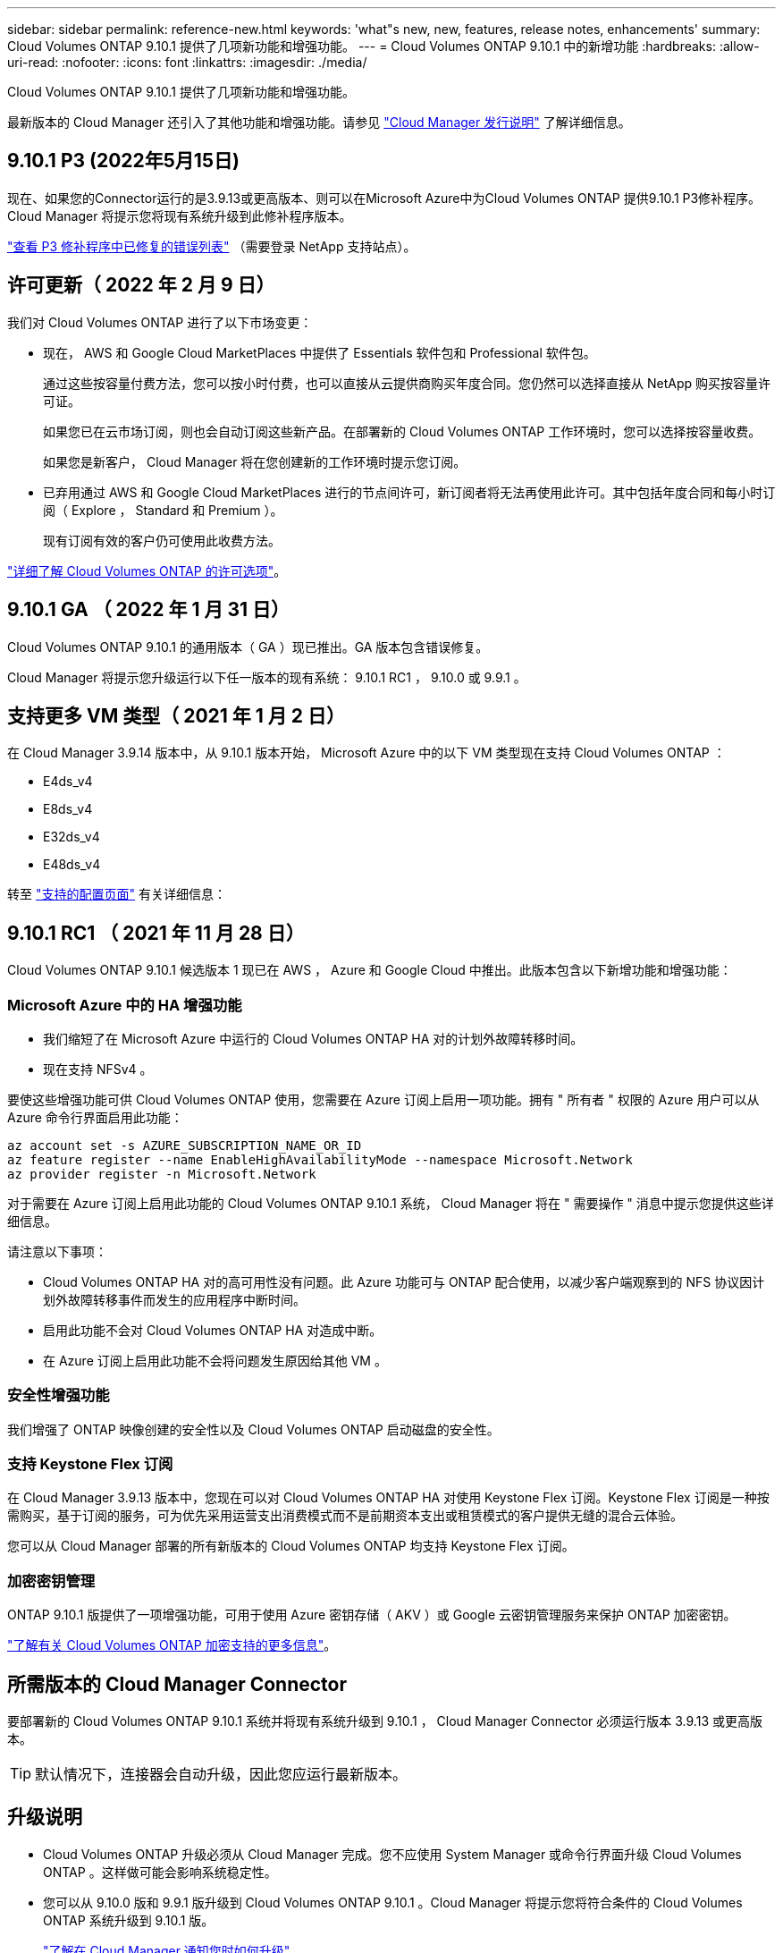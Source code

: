 ---
sidebar: sidebar 
permalink: reference-new.html 
keywords: 'what"s new, new, features, release notes, enhancements' 
summary: Cloud Volumes ONTAP 9.10.1 提供了几项新功能和增强功能。 
---
= Cloud Volumes ONTAP 9.10.1 中的新增功能
:hardbreaks:
:allow-uri-read: 
:nofooter: 
:icons: font
:linkattrs: 
:imagesdir: ./media/


[role="lead"]
Cloud Volumes ONTAP 9.10.1 提供了几项新功能和增强功能。

最新版本的 Cloud Manager 还引入了其他功能和增强功能。请参见 https://docs.netapp.com/us-en/cloud-manager-cloud-volumes-ontap/whats-new.html["Cloud Manager 发行说明"^] 了解详细信息。



== 9.10.1 P3 (2022年5月15日)

现在、如果您的Connector运行的是3.9.13或更高版本、则可以在Microsoft Azure中为Cloud Volumes ONTAP 提供9.10.1 P3修补程序。Cloud Manager 将提示您将现有系统升级到此修补程序版本。

https://mysupport.netapp.com/site/products/all/details/cloud-volumes-ontap/downloads-tab/download/62632/9.10.1P3["查看 P3 修补程序中已修复的错误列表"^] （需要登录 NetApp 支持站点）。



== 许可更新（ 2022 年 2 月 9 日）

我们对 Cloud Volumes ONTAP 进行了以下市场变更：

* 现在， AWS 和 Google Cloud MarketPlaces 中提供了 Essentials 软件包和 Professional 软件包。
+
通过这些按容量付费方法，您可以按小时付费，也可以直接从云提供商购买年度合同。您仍然可以选择直接从 NetApp 购买按容量许可证。

+
如果您已在云市场订阅，则也会自动订阅这些新产品。在部署新的 Cloud Volumes ONTAP 工作环境时，您可以选择按容量收费。

+
如果您是新客户， Cloud Manager 将在您创建新的工作环境时提示您订阅。

* 已弃用通过 AWS 和 Google Cloud MarketPlaces 进行的节点间许可，新订阅者将无法再使用此许可。其中包括年度合同和每小时订阅（ Explore ， Standard 和 Premium ）。
+
现有订阅有效的客户仍可使用此收费方法。



link:concept-licensing.html["详细了解 Cloud Volumes ONTAP 的许可选项"]。



== 9.10.1 GA （ 2022 年 1 月 31 日）

Cloud Volumes ONTAP 9.10.1 的通用版本（ GA ）现已推出。GA 版本包含错误修复。

Cloud Manager 将提示您升级运行以下任一版本的现有系统： 9.10.1 RC1 ， 9.10.0 或 9.9.1 。



== 支持更多 VM 类型（ 2021 年 1 月 2 日）

在 Cloud Manager 3.9.14 版本中，从 9.10.1 版本开始， Microsoft Azure 中的以下 VM 类型现在支持 Cloud Volumes ONTAP ：

* E4ds_v4
* E8ds_v4
* E32ds_v4
* E48ds_v4


转至 link:reference-configs-azure.html["支持的配置页面"] 有关详细信息：



== 9.10.1 RC1 （ 2021 年 11 月 28 日）

Cloud Volumes ONTAP 9.10.1 候选版本 1 现已在 AWS ， Azure 和 Google Cloud 中推出。此版本包含以下新增功能和增强功能：



=== Microsoft Azure 中的 HA 增强功能

* 我们缩短了在 Microsoft Azure 中运行的 Cloud Volumes ONTAP HA 对的计划外故障转移时间。
* 现在支持 NFSv4 。


要使这些增强功能可供 Cloud Volumes ONTAP 使用，您需要在 Azure 订阅上启用一项功能。拥有 " 所有者 " 权限的 Azure 用户可以从 Azure 命令行界面启用此功能：

[source, azurecli]
----
az account set -s AZURE_SUBSCRIPTION_NAME_OR_ID
az feature register --name EnableHighAvailabilityMode --namespace Microsoft.Network
az provider register -n Microsoft.Network
----
对于需要在 Azure 订阅上启用此功能的 Cloud Volumes ONTAP 9.10.1 系统， Cloud Manager 将在 " 需要操作 " 消息中提示您提供这些详细信息。

请注意以下事项：

* Cloud Volumes ONTAP HA 对的高可用性没有问题。此 Azure 功能可与 ONTAP 配合使用，以减少客户端观察到的 NFS 协议因计划外故障转移事件而发生的应用程序中断时间。
* 启用此功能不会对 Cloud Volumes ONTAP HA 对造成中断。
* 在 Azure 订阅上启用此功能不会将问题发生原因给其他 VM 。




=== 安全性增强功能

我们增强了 ONTAP 映像创建的安全性以及 Cloud Volumes ONTAP 启动磁盘的安全性。



=== 支持 Keystone Flex 订阅

在 Cloud Manager 3.9.13 版本中，您现在可以对 Cloud Volumes ONTAP HA 对使用 Keystone Flex 订阅。Keystone Flex 订阅是一种按需购买，基于订阅的服务，可为优先采用运营支出消费模式而不是前期资本支出或租赁模式的客户提供无缝的混合云体验。

您可以从 Cloud Manager 部署的所有新版本的 Cloud Volumes ONTAP 均支持 Keystone Flex 订阅。



=== 加密密钥管理

ONTAP 9.10.1 版提供了一项增强功能，可用于使用 Azure 密钥存储（ AKV ）或 Google 云密钥管理服务来保护 ONTAP 加密密钥。

https://docs.netapp.com/us-en/cloud-manager-cloud-volumes-ontap/concept-security.html["了解有关 Cloud Volumes ONTAP 加密支持的更多信息"^]。



== 所需版本的 Cloud Manager Connector

要部署新的 Cloud Volumes ONTAP 9.10.1 系统并将现有系统升级到 9.10.1 ， Cloud Manager Connector 必须运行版本 3.9.13 或更高版本。


TIP: 默认情况下，连接器会自动升级，因此您应运行最新版本。



== 升级说明

* Cloud Volumes ONTAP 升级必须从 Cloud Manager 完成。您不应使用 System Manager 或命令行界面升级 Cloud Volumes ONTAP 。这样做可能会影响系统稳定性。
* 您可以从 9.10.0 版和 9.9.1 版升级到 Cloud Volumes ONTAP 9.10.1 。Cloud Manager 将提示您将符合条件的 Cloud Volumes ONTAP 系统升级到 9.10.1 版。
+
http://docs.netapp.com/us-en/cloud-manager-cloud-volumes-ontap/task-updating-ontap-cloud.html["了解在 Cloud Manager 通知您时如何升级"^]。

* 升级单节点系统会使系统脱机长达 25 分钟，在此期间 I/O 会中断。
* 升级 HA 对无中断， I/O 不会中断。在此无中断升级过程中，每个节点会同时进行升级，以继续为客户端提供 I/O 。




=== c4 ， m4 和 r4 实例类型

从 9.8 版开始，新的 Cloud Volumes ONTAP 系统不支持 C4 ， M4 和 r4 实例类型。如果您的现有 Cloud Volumes ONTAP 系统运行的是 C4 ， M4 或 r4 实例类型，则仍可升级到此版本。

建议更改为 c5 ， m5 或 R5 实例系列中的实例类型。



=== DS3_v2

从 9.9.1 版开始，新的和现有的 Cloud Volumes ONTAP 系统不再支持 DS3_v2 VM 类型。如果您的现有系统在此 VM 类型上运行，则需要在升级到 9.10.1 之前更改 VM 类型。
